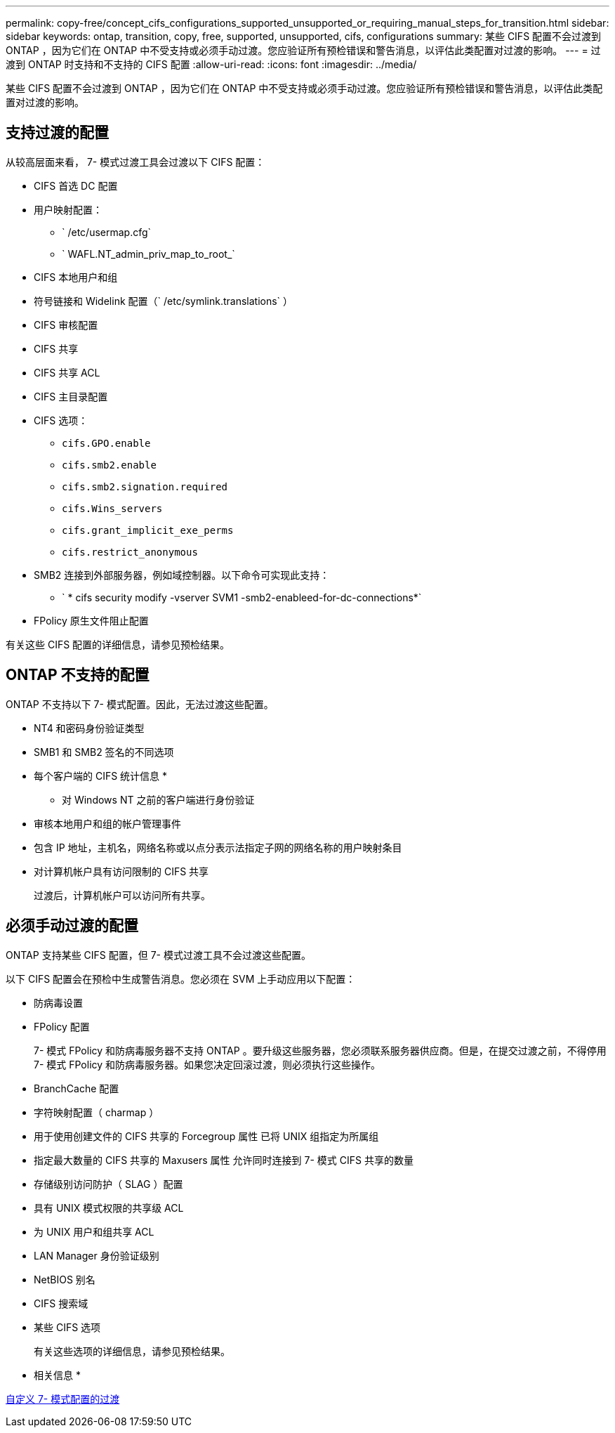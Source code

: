 ---
permalink: copy-free/concept_cifs_configurations_supported_unsupported_or_requiring_manual_steps_for_transition.html 
sidebar: sidebar 
keywords: ontap, transition, copy, free, supported, unsupported, cifs, configurations 
summary: 某些 CIFS 配置不会过渡到 ONTAP ，因为它们在 ONTAP 中不受支持或必须手动过渡。您应验证所有预检错误和警告消息，以评估此类配置对过渡的影响。 
---
= 过渡到 ONTAP 时支持和不支持的 CIFS 配置
:allow-uri-read: 
:icons: font
:imagesdir: ../media/


[role="lead"]
某些 CIFS 配置不会过渡到 ONTAP ，因为它们在 ONTAP 中不受支持或必须手动过渡。您应验证所有预检错误和警告消息，以评估此类配置对过渡的影响。



== 支持过渡的配置

从较高层面来看， 7- 模式过渡工具会过渡以下 CIFS 配置：

* CIFS 首选 DC 配置
* 用户映射配置：
+
** ` /etc/usermap.cfg`
** ` WAFL.NT_admin_priv_map_to_root_`


* CIFS 本地用户和组
* 符号链接和 Widelink 配置（` /etc/symlink.translations` ）
* CIFS 审核配置
* CIFS 共享
* CIFS 共享 ACL
* CIFS 主目录配置
* CIFS 选项：
+
** `cifs.GPO.enable`
** `cifs.smb2.enable`
** `cifs.smb2.signation.required`
** `cifs.Wins_servers`
** `cifs.grant_implicit_exe_perms`
** `cifs.restrict_anonymous`


* SMB2 连接到外部服务器，例如域控制器。以下命令可实现此支持：
+
** ` * cifs security modify -vserver SVM1 -smb2-enableed-for-dc-connections*`


* FPolicy 原生文件阻止配置


有关这些 CIFS 配置的详细信息，请参见预检结果。



== ONTAP 不支持的配置

ONTAP 不支持以下 7- 模式配置。因此，无法过渡这些配置。

* NT4 和密码身份验证类型
* SMB1 和 SMB2 签名的不同选项
* 每个客户端的 CIFS 统计信息
* 
+
** 对 Windows NT 之前的客户端进行身份验证


* 审核本地用户和组的帐户管理事件
* 包含 IP 地址，主机名，网络名称或以点分表示法指定子网的网络名称的用户映射条目
* 对计算机帐户具有访问限制的 CIFS 共享
+
过渡后，计算机帐户可以访问所有共享。





== 必须手动过渡的配置

ONTAP 支持某些 CIFS 配置，但 7- 模式过渡工具不会过渡这些配置。

以下 CIFS 配置会在预检中生成警告消息。您必须在 SVM 上手动应用以下配置：

* 防病毒设置
* FPolicy 配置
+
7- 模式 FPolicy 和防病毒服务器不支持 ONTAP 。要升级这些服务器，您必须联系服务器供应商。但是，在提交过渡之前，不得停用 7- 模式 FPolicy 和防病毒服务器。如果您决定回滚过渡，则必须执行这些操作。

* BranchCache 配置
* 字符映射配置（ charmap ）
* 用于使用创建文件的 CIFS 共享的 Forcegroup 属性 已将 UNIX 组指定为所属组
* 指定最大数量的 CIFS 共享的 Maxusers 属性 允许同时连接到 7- 模式 CIFS 共享的数量
* 存储级别访问防护（ SLAG ）配置
* 具有 UNIX 模式权限的共享级 ACL
* 为 UNIX 用户和组共享 ACL
* LAN Manager 身份验证级别
* NetBIOS 别名
* CIFS 搜索域
* 某些 CIFS 选项
+
有关这些选项的详细信息，请参见预检结果。



* 相关信息 *

xref:task_customizing_configurations_for_transition.adoc[自定义 7- 模式配置的过渡]

